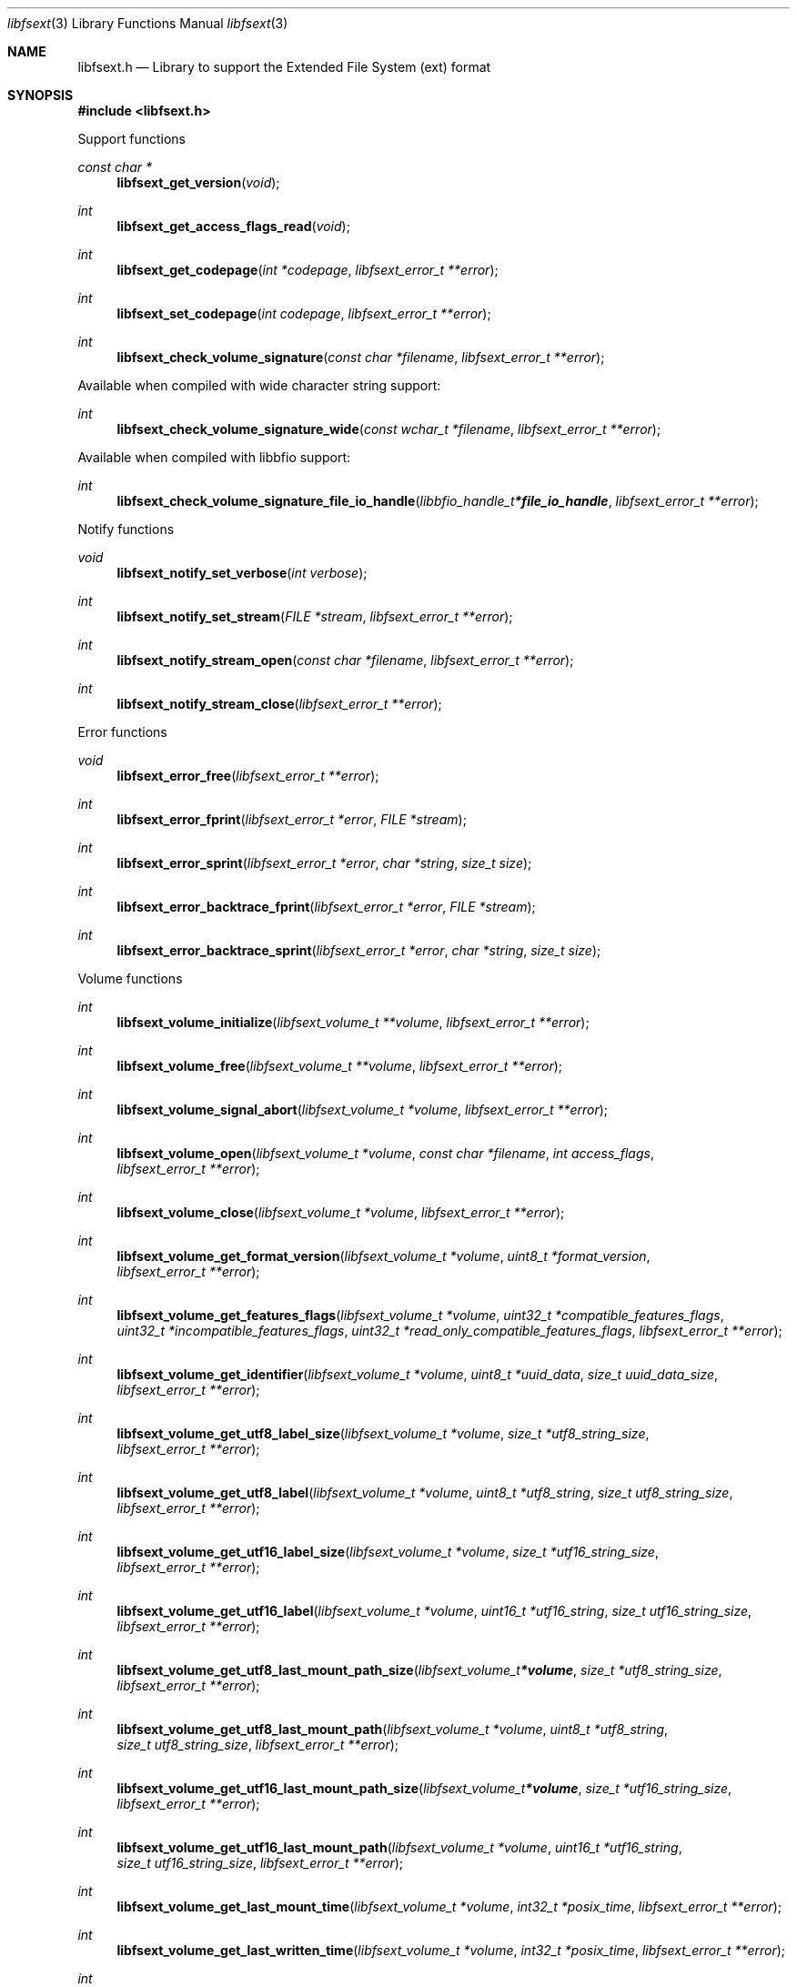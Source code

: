 .Dd July 20, 2021
.Dt libfsext 3
.Os libfsext
.Sh NAME
.Nm libfsext.h
.Nd Library to support the Extended File System (ext) format
.Sh SYNOPSIS
.In libfsext.h
.Pp
Support functions
.Ft const char *
.Fn libfsext_get_version "void"
.Ft int
.Fn libfsext_get_access_flags_read "void"
.Ft int
.Fn libfsext_get_codepage "int *codepage" "libfsext_error_t **error"
.Ft int
.Fn libfsext_set_codepage "int codepage" "libfsext_error_t **error"
.Ft int
.Fn libfsext_check_volume_signature "const char *filename" "libfsext_error_t **error"
.Pp
Available when compiled with wide character string support:
.Ft int
.Fn libfsext_check_volume_signature_wide "const wchar_t *filename" "libfsext_error_t **error"
.Pp
Available when compiled with libbfio support:
.Ft int
.Fn libfsext_check_volume_signature_file_io_handle "libbfio_handle_t *file_io_handle" "libfsext_error_t **error"
.Pp
Notify functions
.Ft void
.Fn libfsext_notify_set_verbose "int verbose"
.Ft int
.Fn libfsext_notify_set_stream "FILE *stream" "libfsext_error_t **error"
.Ft int
.Fn libfsext_notify_stream_open "const char *filename" "libfsext_error_t **error"
.Ft int
.Fn libfsext_notify_stream_close "libfsext_error_t **error"
.Pp
Error functions
.Ft void
.Fn libfsext_error_free "libfsext_error_t **error"
.Ft int
.Fn libfsext_error_fprint "libfsext_error_t *error" "FILE *stream"
.Ft int
.Fn libfsext_error_sprint "libfsext_error_t *error" "char *string" "size_t size"
.Ft int
.Fn libfsext_error_backtrace_fprint "libfsext_error_t *error" "FILE *stream"
.Ft int
.Fn libfsext_error_backtrace_sprint "libfsext_error_t *error" "char *string" "size_t size"
.Pp
Volume functions
.Ft int
.Fn libfsext_volume_initialize "libfsext_volume_t **volume" "libfsext_error_t **error"
.Ft int
.Fn libfsext_volume_free "libfsext_volume_t **volume" "libfsext_error_t **error"
.Ft int
.Fn libfsext_volume_signal_abort "libfsext_volume_t *volume" "libfsext_error_t **error"
.Ft int
.Fn libfsext_volume_open "libfsext_volume_t *volume" "const char *filename" "int access_flags" "libfsext_error_t **error"
.Ft int
.Fn libfsext_volume_close "libfsext_volume_t *volume" "libfsext_error_t **error"
.Ft int
.Fn libfsext_volume_get_format_version "libfsext_volume_t *volume" "uint8_t *format_version" "libfsext_error_t **error"
.Ft int
.Fn libfsext_volume_get_features_flags "libfsext_volume_t *volume" "uint32_t *compatible_features_flags" "uint32_t *incompatible_features_flags" "uint32_t *read_only_compatible_features_flags" "libfsext_error_t **error"
.Ft int
.Fn libfsext_volume_get_identifier "libfsext_volume_t *volume" "uint8_t *uuid_data" "size_t uuid_data_size" "libfsext_error_t **error"
.Ft int
.Fn libfsext_volume_get_utf8_label_size "libfsext_volume_t *volume" "size_t *utf8_string_size" "libfsext_error_t **error"
.Ft int
.Fn libfsext_volume_get_utf8_label "libfsext_volume_t *volume" "uint8_t *utf8_string" "size_t utf8_string_size" "libfsext_error_t **error"
.Ft int
.Fn libfsext_volume_get_utf16_label_size "libfsext_volume_t *volume" "size_t *utf16_string_size" "libfsext_error_t **error"
.Ft int
.Fn libfsext_volume_get_utf16_label "libfsext_volume_t *volume" "uint16_t *utf16_string" "size_t utf16_string_size" "libfsext_error_t **error"
.Ft int
.Fn libfsext_volume_get_utf8_last_mount_path_size "libfsext_volume_t *volume" "size_t *utf8_string_size" "libfsext_error_t **error"
.Ft int
.Fn libfsext_volume_get_utf8_last_mount_path "libfsext_volume_t *volume" "uint8_t *utf8_string" "size_t utf8_string_size" "libfsext_error_t **error"
.Ft int
.Fn libfsext_volume_get_utf16_last_mount_path_size "libfsext_volume_t *volume" "size_t *utf16_string_size" "libfsext_error_t **error"
.Ft int
.Fn libfsext_volume_get_utf16_last_mount_path "libfsext_volume_t *volume" "uint16_t *utf16_string" "size_t utf16_string_size" "libfsext_error_t **error"
.Ft int
.Fn libfsext_volume_get_last_mount_time "libfsext_volume_t *volume" "int32_t *posix_time" "libfsext_error_t **error"
.Ft int
.Fn libfsext_volume_get_last_written_time "libfsext_volume_t *volume" "int32_t *posix_time" "libfsext_error_t **error"
.Ft int
.Fn libfsext_volume_get_number_of_file_entries "libfsext_volume_t *volume" "uint32_t *number_of_file_entries" "libfsext_error_t **error"
.Ft int
.Fn libfsext_volume_get_file_entry_by_inode "libfsext_volume_t *volume" "uint32_t inode_number" "libfsext_file_entry_t **file_entry" "libfsext_error_t **error"
.Ft int
.Fn libfsext_volume_get_root_directory "libfsext_volume_t *volume" "libfsext_file_entry_t **file_entry" "libfsext_error_t **error"
.Ft int
.Fn libfsext_volume_get_file_entry_by_utf8_path "libfsext_volume_t *volume" "const uint8_t *utf8_string" "size_t utf8_string_length" "libfsext_file_entry_t **file_entry" "libfsext_error_t **error"
.Ft int
.Fn libfsext_volume_get_file_entry_by_utf16_path "libfsext_volume_t *volume" "const uint16_t *utf16_string" "size_t utf16_string_length" "libfsext_file_entry_t **file_entry" "libfsext_error_t **error"
.Pp
Available when compiled with wide character string support:
.Ft int
.Fn libfsext_volume_open_wide "libfsext_volume_t *volume" "const wchar_t *filename" "int access_flags" "libfsext_error_t **error"
.Pp
Available when compiled with libbfio support:
.Ft int
.Fn libfsext_volume_open_file_io_handle "libfsext_volume_t *volume" "libbfio_handle_t *file_io_handle" "int access_flags" "libfsext_error_t **error"
.Pp
File entry functions
.Ft int
.Fn libfsext_file_entry_free "libfsext_file_entry_t **file_entry" "libfsext_error_t **error"
.Ft int
.Fn libfsext_file_entry_is_empty "libfsext_file_entry_t *file_entry" "libfsext_error_t **error"
.Ft int
.Fn libfsext_file_entry_get_inode_number "libfsext_file_entry_t *file_entry" "uint32_t *inode_number" "libfsext_error_t **error"
.Ft int
.Fn libfsext_file_entry_get_access_time "libfsext_file_entry_t *file_entry" "int64_t *posix_time" "libfsext_error_t **error"
.Ft int
.Fn libfsext_file_entry_get_creation_time "libfsext_file_entry_t *file_entry" "int64_t *posix_time" "libfsext_error_t **error"
.Ft int
.Fn libfsext_file_entry_get_inode_change_time "libfsext_file_entry_t *file_entry" "int64_t *posix_time" "libfsext_error_t **error"
.Ft int
.Fn libfsext_file_entry_get_modification_time "libfsext_file_entry_t *file_entry" "int64_t *posix_time" "libfsext_error_t **error"
.Ft int
.Fn libfsext_file_entry_get_deletion_time "libfsext_file_entry_t *file_entry" "int32_t *posix_time" "libfsext_error_t **error"
.Ft int
.Fn libfsext_file_entry_get_file_mode "libfsext_file_entry_t *file_entry" "uint16_t *file_mode" "libfsext_error_t **error"
.Ft int
.Fn libfsext_file_entry_get_number_of_links "libfsext_file_entry_t *file_entry" "uint16_t *number_of_links" "libfsext_error_t **error"
.Ft int
.Fn libfsext_file_entry_get_owner_identifier "libfsext_file_entry_t *file_entry" "uint32_t *owner_identifier" "libfsext_error_t **error"
.Ft int
.Fn libfsext_file_entry_get_group_identifier "libfsext_file_entry_t *file_entry" "uint32_t *group_identifier" "libfsext_error_t **error"
.Ft int
.Fn libfsext_file_entry_get_utf8_name_size "libfsext_file_entry_t *file_entry" "size_t *utf8_string_size" "libfsext_error_t **error"
.Ft int
.Fn libfsext_file_entry_get_utf8_name "libfsext_file_entry_t *file_entry" "uint8_t *utf8_string" "size_t utf8_string_size" "libfsext_error_t **error"
.Ft int
.Fn libfsext_file_entry_get_utf16_name_size "libfsext_file_entry_t *file_entry" "size_t *utf16_string_size" "libfsext_error_t **error"
.Ft int
.Fn libfsext_file_entry_get_utf16_name "libfsext_file_entry_t *file_entry" "uint16_t *utf16_string" "size_t utf16_string_size" "libfsext_error_t **error"
.Ft int
.Fn libfsext_file_entry_get_utf8_symbolic_link_target_size "libfsext_file_entry_t *file_entry" "size_t *utf8_string_size" "libfsext_error_t **error"
.Ft int
.Fn libfsext_file_entry_get_utf8_symbolic_link_target "libfsext_file_entry_t *file_entry" "uint8_t *utf8_string" "size_t utf8_string_size" "libfsext_error_t **error"
.Ft int
.Fn libfsext_file_entry_get_utf16_symbolic_link_target_size "libfsext_file_entry_t *file_entry" "size_t *utf16_string_size" "libfsext_error_t **error"
.Ft int
.Fn libfsext_file_entry_get_utf16_symbolic_link_target "libfsext_file_entry_t *file_entry" "uint16_t *utf16_string" "size_t utf16_string_size" "libfsext_error_t **error"
.Ft int
.Fn libfsext_file_entry_get_number_of_extended_attributes "libfsext_file_entry_t *file_entry" "int *number_of_extended_attributes" "libfsext_error_t **error"
.Ft int
.Fn libfsext_file_entry_get_extended_attribute_by_index "libfsext_file_entry_t *file_entry" "int extended_attribute_index" "libfsext_extended_attribute_t **extended_attribute" "libfsext_error_t **error"
.Ft int
.Fn libfsext_file_entry_get_number_of_sub_file_entries "libfsext_file_entry_t *file_entry" "int *number_of_sub_entries" "libfsext_error_t **error"
.Ft int
.Fn libfsext_file_entry_get_sub_file_entry_by_index "libfsext_file_entry_t *file_entry" "int sub_file_entry_index" "libfsext_file_entry_t **sub_file_entry" "libfsext_error_t **error"
.Ft int
.Fn libfsext_file_entry_get_sub_file_entry_by_utf8_name "libfsext_file_entry_t *file_entry" "const uint8_t *utf8_string" "size_t utf8_string_length" "libfsext_file_entry_t **sub_file_entry" "libfsext_error_t **error"
.Ft int
.Fn libfsext_file_entry_get_sub_file_entry_by_utf16_name "libfsext_file_entry_t *file_entry" "const uint16_t *utf16_string" "size_t utf16_string_length" "libfsext_file_entry_t **sub_file_entry" "libfsext_error_t **error"
.Ft ssize_t
.Fn libfsext_file_entry_read_buffer "libfsext_file_entry_t *file_entry" "void *buffer" "size_t buffer_size" "libfsext_error_t **error"
.Ft ssize_t
.Fn libfsext_file_entry_read_buffer_at_offset "libfsext_file_entry_t *file_entry" "void *buffer" "size_t buffer_size" "off64_t offset" "libfsext_error_t **error"
.Ft off64_t
.Fn libfsext_file_entry_seek_offset "libfsext_file_entry_t *file_entry" "off64_t offset" "int whence" "libfsext_error_t **error"
.Ft int
.Fn libfsext_file_entry_get_offset "libfsext_file_entry_t *file_entry" "off64_t *offset" "libfsext_error_t **error"
.Ft int
.Fn libfsext_file_entry_get_size "libfsext_file_entry_t *file_entry" "size64_t *size" "libfsext_error_t **error"
.Ft int
.Fn libfsext_file_entry_get_number_of_extents "libfsext_file_entry_t *file_entry" "int *number_of_extents" "libfsext_error_t **error"
.Ft int
.Fn libfsext_file_entry_get_extent_by_index "libfsext_file_entry_t *file_entry" "int extent_index" "off64_t *extent_offset" "size64_t *extent_size" "uint32_t *extent_flags" "libfsext_error_t **error"
.Pp
Extended attribute functions
.Ft int
.Fn libfsext_extended_attribute_free "libfsext_extended_attribute_t **extended_attribute" "libfsext_error_t **error"
.Ft int
.Fn libfsext_extended_attribute_get_utf8_name_size "libfsext_extended_attribute_t *extended_attribute" "size_t *utf8_string_size" "libfsext_error_t **error"
.Ft int
.Fn libfsext_extended_attribute_get_utf8_name "libfsext_extended_attribute_t *extended_attribute" "uint8_t *utf8_string" "size_t utf8_string_size" "libfsext_error_t **error"
.Ft int
.Fn libfsext_extended_attribute_get_utf16_name_size "libfsext_extended_attribute_t *extended_attribute" "size_t *utf16_string_size" "libfsext_error_t **error"
.Ft int
.Fn libfsext_extended_attribute_get_utf16_name "libfsext_extended_attribute_t *extended_attribute" "uint16_t *utf16_string" "size_t utf16_string_size" "libfsext_error_t **error"
.Ft ssize_t
.Fn libfsext_extended_attribute_read_buffer "libfsext_extended_attribute_t *extended_attribute" "void *buffer" "size_t buffer_size" "libfsext_error_t **error"
.Ft ssize_t
.Fn libfsext_extended_attribute_read_buffer_at_offset "libfsext_extended_attribute_t *extended_attribute" "void *buffer" "size_t buffer_size" "off64_t offset" "libfsext_error_t **error"
.Ft off64_t
.Fn libfsext_extended_attribute_seek_offset "libfsext_extended_attribute_t *extended_attribute" "off64_t offset" "int whence" "libfsext_error_t **error"
.Ft int
.Fn libfsext_extended_attribute_get_offset "libfsext_extended_attribute_t *extended_attribute" "off64_t *offset" "libfsext_error_t **error"
.Ft int
.Fn libfsext_extended_attribute_get_size "libfsext_extended_attribute_t *extended_attribute" "size64_t *size" "libfsext_error_t **error"
.Sh DESCRIPTION
The
.Fn libfsext_get_version
function is used to retrieve the library version.
.Sh RETURN VALUES
Most of the functions return NULL or \-1 on error, dependent on the return type.
For the actual return values see "libfsext.h".
.Sh ENVIRONMENT
None
.Sh FILES
None
.Sh NOTES
libfsext can be compiled with wide character support (wchar_t).
.sp
To compile libfsext with wide character support use:
.Ar ./configure --enable-wide-character-type=yes
 or define:
.Ar _UNICODE
 or
.Ar UNICODE
 during compilation.
.sp
.Ar LIBFSEXT_WIDE_CHARACTER_TYPE
 in libfsext/features.h can be used to determine if libfsext was compiled with wide character support.
.Sh BUGS
Please report bugs of any kind on the project issue tracker: https://github.com/libyal/libfsext/issues
.Sh AUTHOR
These man pages are generated from "libfsext.h".
.Sh COPYRIGHT
Copyright (C) 2010-2021, Joachim Metz <joachim.metz@gmail.com>.
.sp
This is free software; see the source for copying conditions.
There is NO warranty; not even for MERCHANTABILITY or FITNESS FOR A PARTICULAR PURPOSE.
.Sh SEE ALSO
the libfsext.h include file
